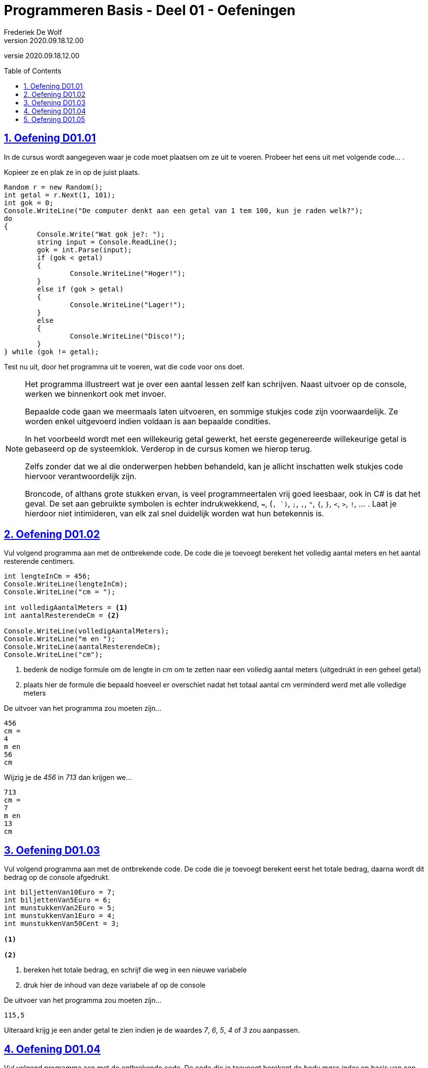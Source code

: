 = Programmeren Basis - Deel 01 - Oefeningen
Frederiek De Wolf
v2020.09.18.12.00
// toc and section numbering
:toc: preamble
:toclevels: 4
:sectnums: 
:sectlinks:
:sectnumlevels: 4
// source code formatting
:prewrap!:
:source-highlighter: rouge
:source-language: csharp
:rouge-style: github
:rouge-css: class
// inject css for highlights using docinfo
:docinfodir: ../common
:docinfo: shared-head
// folders
:imagesdir: images
:url-verdieping: ../{docname}-verdieping/{docname}-verdieping.adoc

//preamble
[.text-right]
versie {revnumber}

== Oefening D01.01

In de cursus wordt aangegeven waar je code moet plaatsen om ze uit te voeren.  Probeer het eens uit met volgende code... . 

Kopieer ze en plak ze in op de juist plaats.

[source,csharp,linenums]
----
Random r = new Random();
int getal = r.Next(1, 101);
int gok = 0;
Console.WriteLine("De computer denkt aan een getal van 1 tem 100, kun je raden welk?");
do
{
	Console.Write("Wat gok je?: ");
	string input = Console.ReadLine();
	gok = int.Parse(input);
	if (gok < getal)
	{
		Console.WriteLine("Hoger!");
	}
	else if (gok > getal)
	{
		Console.WriteLine("Lager!");
	}
	else
	{
		Console.WriteLine("Disco!");
	}
} while (gok != getal);
----

Test nu uit, door het programma uit te voeren, wat die code voor ons doet.

[NOTE]
==============================
Het programma illustreert wat je over een aantal lessen zelf kan schrijven.  Naast uitvoer op de console, werken we binnenkort ook met invoer.

Bepaalde code gaan we meermaals laten uitvoeren, en sommige stukjes code zijn voorwaardelijk. Ze worden enkel uitgevoerd indien voldaan is aan bepaalde condities.

In het voorbeeld wordt met een willekeurig getal gewerkt, het eerste gegenereerde willekeurige getal is gebaseerd op de systeemklok.  Verderop in de cursus komen we hierop terug.

Zelfs zonder dat we al die onderwerpen hebben behandeld, kan je allicht inschatten welk stukjes code hiervoor verantwoordelijk zijn.

Broncode, of althans grote stukken ervan, is veel programmeertalen vrij goed leesbaar, ook in C# is dat het geval.  De set aan gebruikte symbolen is echter indrukwekkend, `=`, (`, `)`, `;`, `,`, `"`, `{`, `}`, `<`, `>`, `!`, ... .  Laat je hierdoor niet intimideren, van elk zal snel duidelijk worden wat hun betekennis is.
==============================

== Oefening D01.02

Vul volgend programma aan met de ontbrekende code.  De code die je toevoegt berekent het volledig aantal meters en het aantal resterende centimers. 

[source,csharp,linenums]
----
int lengteInCm = 456;
Console.WriteLine(lengteInCm);
Console.WriteLine("cm = ");

int volledigAantalMeters = <1>
int aantalResterendeCm = <2>

Console.WriteLine(volledigAantalMeters);
Console.WriteLine("m en ");
Console.WriteLine(aantalResterendeCm);
Console.WriteLine("cm");
----
<1> bedenk de nodige formule om de lengte in cm om te zetten naar een volledig aantal meters (uitgedrukt in een geheel getal)
<2> plaats hier de formule die bepaald hoeveel er overschiet nadat het totaal aantal cm verminderd werd met alle volledige meters

De uitvoer van het programma zou moeten zijn...

[source, shell]
----
456
cm =
4
m en 
56
cm
----

Wijzig je de __456__ in __713__ dan krijgen we...

[source, shell]
----
713
cm =
7
m en 
13
cm
----

== Oefening D01.03

Vul volgend programma aan met de ontbrekende code.  De code die je toevoegt berekent eerst het totale bedrag, daarna wordt dit bedrag op de console afgedrukt. 

[source,csharp,linenums]
----
int biljettenVan10Euro = 7;
int biljettenVan5Euro = 6;
int munstukkenVan2Euro = 5;
int munstukkenVan1Euro = 4;
int munstukkenVan50Cent = 3;

<1>

<2>
----
<1> bereken het totale bedrag, en schrijf die weg in een nieuwe variabele
<2> druk hier de inhoud van deze variabele af op de console


De uitvoer van het programma zou moeten zijn...

[source, shell]
----
115,5
----

Uiteraard krijg je een ander getal te zien indien je de waardes __7__, __6__, __5__, __4__ of __3__ zou aanpassen.

== Oefening D01.04

Vul volgend programma aan met de ontbrekende code.  De code die je toevoegt berekent de __body mass index__ op basis van een lengte uitgedrukt in cm, en gewicht uitgedrukt in kg. 

[NOTE]
========================
De body mass index (__bmi__) kan je bepalen door het gewicht in kilogram te delen door het kwadraat van de lengte uitgedrukt in meters.

Het kwadraat van een bepaald getal kan je uiteraard bepalen door dat getal met zichzelf te vermenigvuldigen.
========================

[source,csharp,linenums]
----
int lengteInCm = 182;
int gewichtInKg = 72;

<1>

Console.WriteLine(bmi);
----
<1> bereken het bmi, maak eventueel gebruik van extra variabelen, en zorg ervoor dat de bmi waarde in de juist variabele terechtkomt

De uitvoer van het programma zou moeten zijn...

[source, shell]
----
21,7365052529888
----

== Oefening D01.05

Vul volgend programma aan met de ontbrekende code.  De code die je toevoegt wisselt de inhoud van de variabelen om. 

[source,csharp,linenums]
----
int a = 5;
int b = 13;

<1>

Console.WriteLine(a);
Console.WriteLine(b);
----
<1> verwissel hier de inhoud van de variabelen `a` en `b`

De bedoeling is dat wel degelijk eerst __13__ wordt afgedrukt (de nieuwe inhoud van de `a` variabele, pas daarna __5__ (de nieuwe inhoud van de `b` variabele.

[source, shell]
----
13
5
----

TIP: Maak eventueel gebruik van extra variabelen.